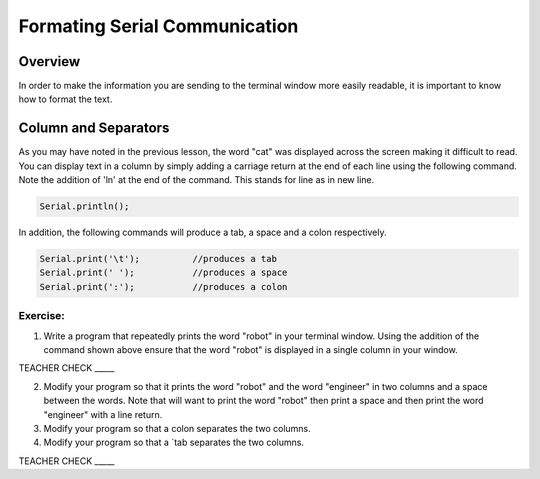 Formating Serial Communication
==============================

Overview
--------

In order to make the information you are sending to the terminal window
more easily readable, it is important to know how to format the text.

Column and Separators
---------------------

As you may have noted in the previous lesson, the word "cat" was
displayed across the screen making it difficult to read. You can display
text in a column by simply adding a carriage return at the end of each
line using the following command. Note the addition of 'ln' at the end of the command.
This stands for line as in new line.

.. code-block:: c

   Serial.println();
   
In addition, the following commands will produce a tab, a space and a colon respectively. 
   
.. code-block:: c

   Serial.print('\t');		//produces a tab
   Serial.print(' ');		//produces a space
   Serial.print(':');		//produces a colon


Exercise:
~~~~~~~~~

1. Write a program that repeatedly prints the word "robot" in your
   terminal window. Using the addition of the command shown above ensure
   that the word "robot" is displayed in a single column in your window.

TEACHER CHECK \_\_\_\_\_

2. Modify your program so that it prints the word "robot" and the word
   "engineer" in two columns and a space between the words. Note that will want to print the word "robot" then print a space and then print the word
   "engineer" with a line return.
   
3. Modify your program so that a colon separates the two columns.

4. Modify your program so that a `tab
   separates the two columns.

TEACHER CHECK \_\_\_\_\_
